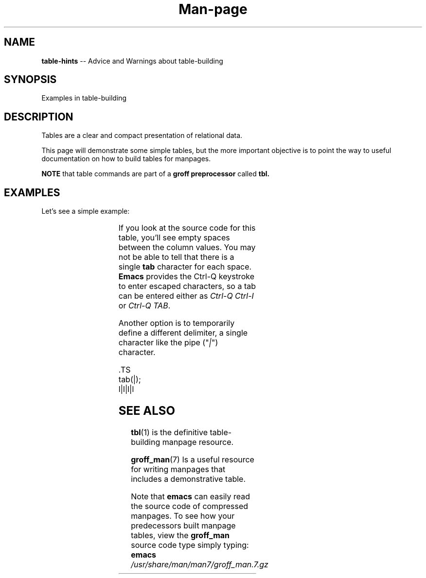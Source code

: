 .TH Man-page Tables
.SH NAME
.B table-hints
\-\- Advice and Warnings about table-building
.\" ==========================================================
.SH SYNOPSIS
.\" ==========================================================
Examples in table-building
.SH DESCRIPTION
.PP
Tables are a clear and compact presentation of relational data.
.PP
This page will demonstrate some simple tables, but the more
important objective is to point the way to useful documentation
on how to build tables for manpages.
.PP
.B NOTE
that table commands are part of a
.BR "groff preprocessor " called " tbl."
.SH EXAMPLES
.PP
Let's see a simple example:

.TS
l	l	l	l
----
l	l	l	l .
Color	index	48\fB;\fR5\fB;\fRx	48\fB;\fR2\fB;\fRx\fB;\fRx\fB;\fRx
red	31	48\fB;\fR5\fB;\fR196	48\fB;\fR2\fB;\fR255\fB;\fR0\fB;\fR0
green	32	48\fB;\fR5\fB;\fR46	48\fB;\fR2\fB;\fR0\fB;\fR255\fB;\fR0
brown	33	48\fB;\fR5\fB;\fR214	48\fB;\fR2\fB;\fR255\fB;\fR128\fB;\fR0
blue	34	48\fB;\fR5\fB;\fR21	48\fB;\fR2\fB;\fR0\fB;\fR0\fB;\fR255
magenta	35	48\fB;\fR5\fB;\fR201	48\fB;\fR2\fB;\fR255\fB;\fR0\fB;\fR255
cyan	36	48\fB;\fR5\fB;\fR51	48.2\fB;\fR0\fB;\fR255\fB;\fR255
white	37	48\fB;\fR5\fB;\fR231	48.2.255\fB;\fR255\fB;\fR255
.TE

.PP
If you look at the source code for this table, you'll see empty
spaces between the column values.  You may not be able to tell that
there is a single
.B tab
character for each space.
.B Emacs
provides the Ctrl-Q keystroke to enter escaped characters, so a
tab can be entered either as
.IR "Ctrl-Q Ctrl-I " or " Ctrl-Q TAB" .
.PP
Another option is to temporarily define a different delimiter,
a single character like the pipe ("\fI|\fR") character.

.PP
\&.TS
.br
tab(|);
.br
l|l|l|l
.br



.SH SEE ALSO
.PP
.BR tbl (1)
is the definitive table-building manpage resource.
.PP
.BR groff_man (7)
Is a useful resource for writing manpages that includes a
demonstrative table.
.PP
Note that
.B emacs
can easily read the source code of compressed manpages.  To
see how your predecessors built manpage tables, view the
.B groff_man
source code type simply typing:
.br
.BI "emacs " /usr/share/man/man7/groff_man.7.gz
